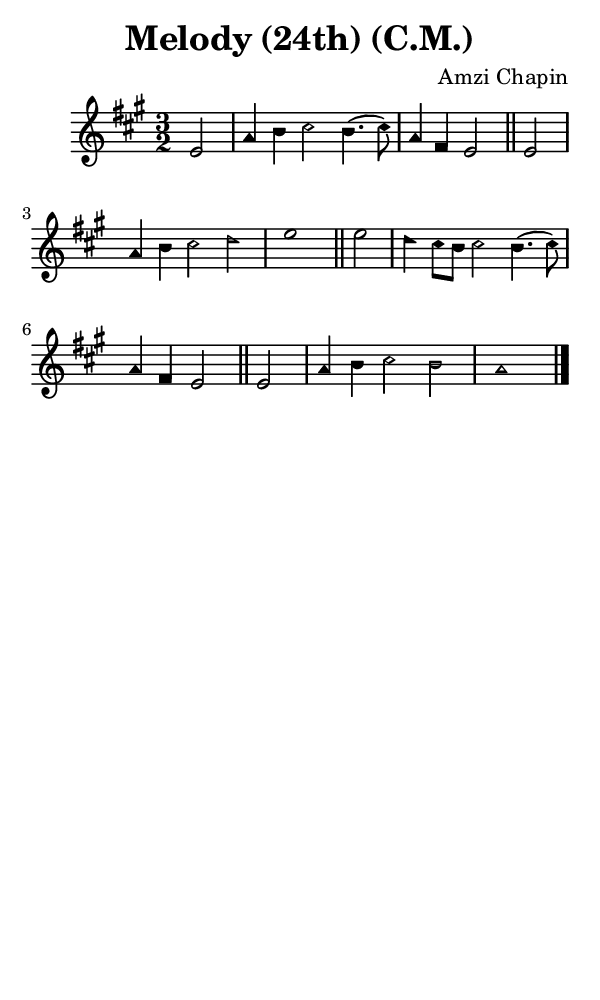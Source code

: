 \version "2.18.2"

#(set-global-staff-size 14)

\header {
  title=\markup {
    Melody (24th) (C.M.)
  }
  composer = \markup {
    Amzi Chapin
  }
  tagline = ##f
}

sopranoMusic = {
 \aikenHeads
 \clef treble
 \key a \major
 \autoBeamOff
 \time 3/2
 \relative c' {
   \set Score.tempoHideNote = ##t \tempo 4 = 120
   
   \partial 2
   e2 a4 b cis2 b4.( cis8) a4 fis e2 \bar "||"
   e2 a4 b cis2 d e1 \bar "||"
   e2 d4 cis8[ b] cis2 b4.( cis8) a4 fis e2 \bar "||"
   e2 a4 b cis2 b a1 \bar "|."
 }
}

#(set! paper-alist (cons '("phone" . (cons (* 3 in) (* 5 in))) paper-alist))

\paper {
  #(set-paper-size "phone")
}

\score {
  <<
    \new Staff {
      \new Voice {
	\sopranoMusic
      }
    }
  >>
}